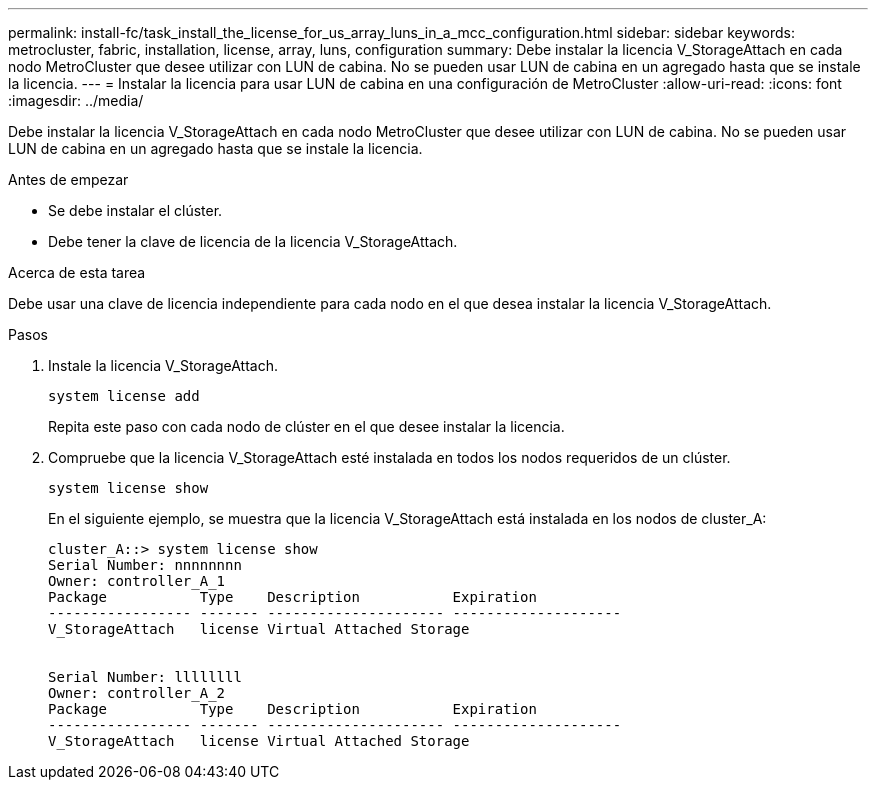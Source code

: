---
permalink: install-fc/task_install_the_license_for_us_array_luns_in_a_mcc_configuration.html 
sidebar: sidebar 
keywords: metrocluster, fabric, installation, license, array, luns, configuration 
summary: Debe instalar la licencia V_StorageAttach en cada nodo MetroCluster que desee utilizar con LUN de cabina. No se pueden usar LUN de cabina en un agregado hasta que se instale la licencia. 
---
= Instalar la licencia para usar LUN de cabina en una configuración de MetroCluster
:allow-uri-read: 
:icons: font
:imagesdir: ../media/


[role="lead"]
Debe instalar la licencia V_StorageAttach en cada nodo MetroCluster que desee utilizar con LUN de cabina. No se pueden usar LUN de cabina en un agregado hasta que se instale la licencia.

.Antes de empezar
* Se debe instalar el clúster.
* Debe tener la clave de licencia de la licencia V_StorageAttach.


.Acerca de esta tarea
Debe usar una clave de licencia independiente para cada nodo en el que desea instalar la licencia V_StorageAttach.

.Pasos
. Instale la licencia V_StorageAttach.
+
`system license add`

+
Repita este paso con cada nodo de clúster en el que desee instalar la licencia.

. Compruebe que la licencia V_StorageAttach esté instalada en todos los nodos requeridos de un clúster.
+
`system license show`

+
En el siguiente ejemplo, se muestra que la licencia V_StorageAttach está instalada en los nodos de cluster_A:

+
[listing]
----

cluster_A::> system license show
Serial Number: nnnnnnnn
Owner: controller_A_1
Package           Type    Description           Expiration
----------------- ------- --------------------- --------------------
V_StorageAttach   license Virtual Attached Storage


Serial Number: llllllll
Owner: controller_A_2
Package           Type    Description           Expiration
----------------- ------- --------------------- --------------------
V_StorageAttach   license Virtual Attached Storage
----

